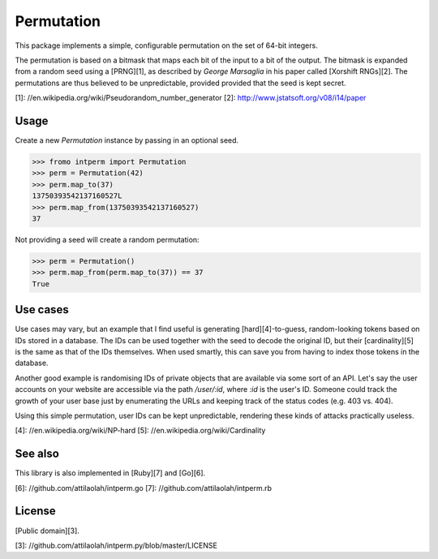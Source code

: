 Permutation
===========

.. image:: https://d2weczhvl823v0.cloudfront.net/attilaolah/intperm.py/trend.png
   :target: https://bitdeli.com/free
   :alt: Bitdeli
.. image:: https://travis-ci.org/attilaolah/intperm.py.png?branch=master
   :target: https://travis-ci.org/attilaolah/intperm.py
   :alt: Build Status
.. image:: https://coveralls.io/repos/attilaolah/intperm.py/badge.png?branch=master
   :target: https://coveralls.io/r/attilaolah/intperm.py
   :alt: Coverage Status
.. image:: https://badge.fury.io/py/intperm.png
   :target: http://badge.fury.io/py/intperm
   :alt: PyPI version

This package implements a simple, configurable permutation on the set of 64-bit
integers.

The permutation is based on a bitmask that maps each bit of the input to a bit
of the output. The bitmask is expanded from a random seed using a [PRNG][1], as
described by *George Marsaglia* in his paper called [Xorshift RNGs][2]. The
permutations are thus believed to be unpredictable, provided provided that the
seed is kept secret.

[1]: //en.wikipedia.org/wiki/Pseudorandom_number_generator
[2]: http://www.jstatsoft.org/v08/i14/paper

Usage
-----

Create a new `Permutation` instance by passing in an optional seed.

.. code:: python

    >>> fromo intperm import Permutation
    >>> perm = Permutation(42)
    >>> perm.map_to(37)
    13750393542137160527L
    >>> perm.map_from(13750393542137160527)
    37

Not providing a seed will create a random permutation:

.. code:: python

    >>> perm = Permutation()
    >>> perm.map_from(perm.map_to(37)) == 37
    True

Use cases
---------

Use cases may vary, but an example that I find useful is generating
[hard][4]-to-guess, random-looking tokens based on IDs stored in a database.
The IDs can be used together with the seed to decode the original ID, but their
[cardinality][5] is the same as that of the IDs themselves. When used smartly,
this can save you from having to index those tokens in the database.

Another good example is randomising IDs of private objects that are available
via some sort of an API. Let's say the user accounts on your website are
accessible via the path `/user/:id`, where `:id` is the user's ID. Someone
could track the growth of your user base just by enumerating the URLs and
keeping track of the status codes (e.g. 403 vs. 404).

Using this simple permutation, user IDs can be kept unpredictable, rendering
these kinds of attacks practically useless.

[4]: //en.wikipedia.org/wiki/NP-hard
[5]: //en.wikipedia.org/wiki/Cardinality

See also
--------

This library is also implemented in [Ruby][7] and [Go][6].

[6]: //github.com/attilaolah/intperm.go
[7]: //github.com/attilaolah/intperm.rb

License
-------

[Public domain][3].

[3]: //github.com/attilaolah/intperm.py/blob/master/LICENSE
